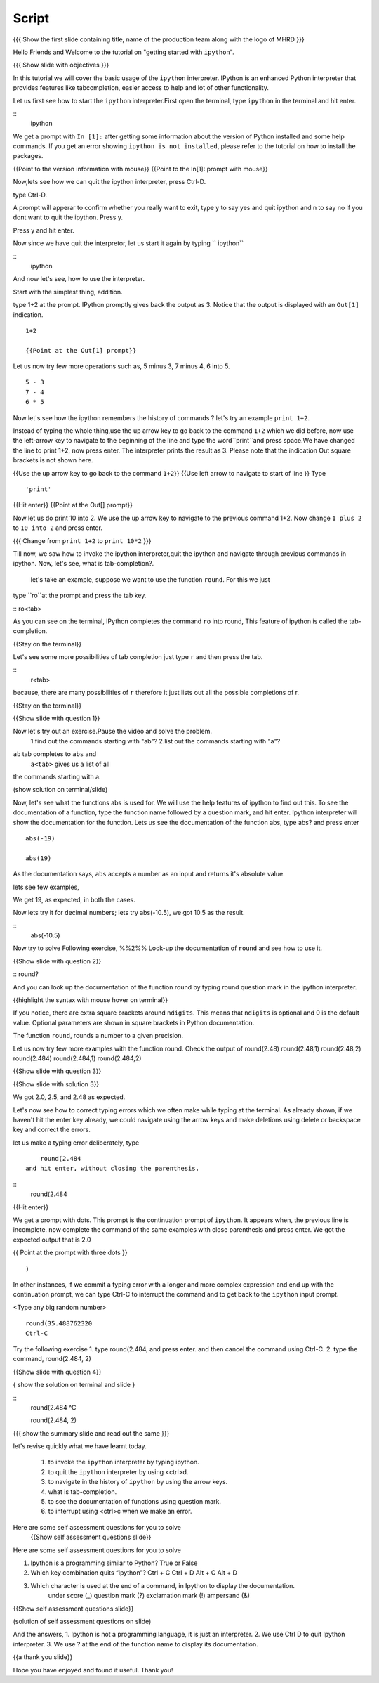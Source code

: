 .. Objectives
.. ----------

.. At the end of this tutorial, you will be able to,  

.. 1. invoke the ``ipython`` interpreter . 
.. #. quit the ``ipython`` interpreter. 
.. #. navigate in the history of ``ipython``. 
.. #. use of tab-completion for writing ipython functions. 
.. #. look-up documentation of functions. 
.. #. interrupt incomplete or incorrect commands.

.. Prerequisites
.. -------------
.. (it should be given in the first module)
.. should have ``ipython`` and ``pylab`` installed. 
     
.. Author              : Puneeth 
   Internal Reviewer   : Anoop Jacob Thomas<anoop@fossee.in>
   Language Review     : Bhanukiran 
   External Reviewer   :
   Checklist OK?       : <put date stamp here, if OK> [2010-10-05]


Script
------

.. L1
{{{ Show the  first slide containing title, name of the production team along with the logo of MHRD }}}

.. R1

Hello Friends and Welcome to the tutorial on "getting started with
``ipython``". 

.. L2

{{{ Show slide with objectives }}}

.. R2

In this tutorial we will cover the basic usage of the ``ipython``
interpreter.  IPython is an enhanced Python interpreter that provides
features like tabcompletion, easier access to help and lot of other
functionality.

.. R3 

Let us first see how to start the ``ipython`` interpreter.First
open the terminal, type ``ipython`` in the terminal and hit enter.

.. L3

:: 
    ipython

.. R4

We get a prompt with ``In [1]:`` after getting some information about
the version of Python installed and some help commands. If you get an
error showing ``ipython is not installed``, please refer to the
tutorial on how to install the packages.

.. L4

{{Point to the version information with mouse}}
{{Point to the In[1]: prompt with mouse}}

.. R5

Now,lets see how we can quit the ipython interpreter, press Ctrl-D. 

.. L5

type Ctrl-D.

.. R6

A prompt will apperar to confirm whether you really want to exit, type y to say yes and quit ipython 
and n to say no if you dont want to quit the ipython. Press y. 

.. L6
Press y and hit enter. 

.. R7

Now since we have quit the interpretor, let us start it again by typing      `` ipython``

.. L7

:: 
    ipython

.. R8

And now let's see, how to use the interpreter.

Start with the simplest thing, addition.

type 1+2 at the prompt. IPython promptly gives back the output
as 3.  Notice that the output is displayed with an ``Out[1]``
indication.

.. L8

:: 

    1+2

    {{Point at the Out[1] prompt}}

.. R9

Let us now try few more operations such as, 5 minus 3, 7
minus 4, 6 into 5. 

.. L9

::

    5 - 3
    7 - 4
    6 * 5

.. R10

Now let's see how the ipython remembers the history of commands ?
let's try an example ``print 1+2``.

Instead of typing the whole thing,use the up arrow key to go back to
the command ``1+2`` which we did before, now use the
left-arrow key to navigate to the beginning of the line and type the
word``print``and press space.We have changed the line to print 1+2, now press enter.
The interpreter prints the result as 3. Please note that the indication Out square brackets is not shown here.

.. L10

{{Use the up arrow key to go back to the command ``1+2``}}
{{Use left arrow to navigate to start of line }}
Type
::
    'print'
{{Hit enter}}
{{Point at the Out[] prompt}}

.. R11

Now let us do print 10 into 2.
We use the up arrow key to navigate to the previous command 1+2. Now change ``1 plus 2`` to ``10 into 2`` and press enter.

.. L11

{{{ Change from    ``print 1+2`` to   ``print 10*2`` }}}

.. R12

Till now,  we saw how to invoke the ipython interpreter,quit the ipython and navigate through previous commands in ipython.
Now, let's see, what is tab-completion?.
 let's take an example, suppose we want to use the function ``round``. For this we just 
type ``ro``at the prompt and press the tab key.

.. L12
:: ro<tab>
 
.. R13

As you can see on the terminal, IPython completes the command ``ro``
into round, This feature of ipython is called the tab-completion.

.. L13

{{Stay on the terminal}}

.. R14

Let's see some more possibilities of tab completion 
just type ``r`` and then press the  tab.

.. L14

:: 
    r<tab> 

.. R15

 As u can see that IPython does not complete the command. This is
because, there are many possibilities of ``r`` therefore it just lists
out all the possible completions of r.

.. L15

{{Stay on the terminal}}

.. L16

{{Show slide with question 1}}

.. R16

Now let's try out an exercise.Pause the video and solve the problem.
  1.find out the commands starting with "ab"?
  2.list out the commands starting with "a"?

.. R17

``ab`` tab completes to ``abs`` and 
 ``a<tab>`` gives us a list of all
the commands starting with a. 


.. L17

(show solution on terminal/slide)


.. R18

Now, let's see what the functions abs is used for.  We will use the
help features of ipython to find out this.
To see the documentation of a function, type the function name followed by a question mark, and hit enter. Ipython interpreter will show the documentation for the function.
Lets us see the documentation of the function abs, type abs? and press enter

.. L18
 
  abs?


.. L19

::

  abs(-19)

  abs(19)

.. R19

As the documentation says, ``abs`` accepts a number as an input and
returns it's absolute value.

lets see few examples,

We get 19, as expected, in both the cases.

.. R20

Now lets try it for decimal numbers; lets try abs(-10.5), we got 10.5 as the result.

.. L20

::
    abs(-10.5)

.. R21

Now try to solve Following exercise,
%%2%% Look-up the documentation of ``round`` and see how to use it.

.. L21   

{{Show slide with question 2}}

.. L22

::   round?

.. R22

And you can look up the documentation of the function round by typing round question mark in the ipython interpreter.

.. L23

{{highlight the syntax with mouse hover on terminal}}

.. R23

If you notice, there are extra square brackets around ``ndigits``.
This means that ``ndigits`` is optional and 0 is the default value.
Optional parameters are shown in square brackets in Python
documentation.

The function ``round``, rounds a number to a given precision.

.. R24

Let us now try few more examples with the function round.
Check the output of
round(2.48)
round(2.48,1)
round(2.48,2)
round(2.484)
round(2.484,1)
round(2.484,2)

.. L24

{{Show slide with question 3}}

.. L25

{{Show slide with solution 3}}

.. R25

We got 2.0, 2.5, and 2.48 as expected.

.. R26

Let's now see how to correct typing errors which we often make while typing at
the terminal. As already shown, if we haven't hit the enter key
already, we could navigate using the arrow keys and make deletions
using delete or backspace key and correct the errors. 

let us make a typing error deliberately,
type 
::
     round(2.484
 and hit enter, without closing the parenthesis.

.. L26

:: 
    round(2.484

{{Hit enter}}

.. R27

We get a prompt with dots.  This prompt is the continuation prompt of
``ipython``.  It appears when, the previous line is incomplete. now
complete the command of the same examples with close parenthesis and
press enter.  We got the expected output that is 2.0

.. L27
{{ Point at the prompt with three dots }}
::  
    )

.. R28

In other instances, if we commit a typing error with a longer and more
complex expression and end up with the continuation prompt, we can
type Ctrl-C to interrupt the command and to get back to the
``ipython`` input prompt.

.. L28

<Type any big random number>
:: 

    round(35.488762320
    Ctrl-C

.. R29

Try the following exercise
1. type round(2.484, and press enter. and then cancel the
command using Ctrl-C. 
2. type the command, round(2.484, 2) 

.. L29

{{Show slide with question 4}}
 

.. L30

{ show the solution on terminal and slide }

::
  round(2.484 
  ^C

  round(2.484, 2)

.. R30

.. L31

{{{ show the summary slide and read out the same }}}

.. R31 

let's revise quickly what we have learnt today.

  1. to invoke the ``ipython`` interpreter by typing ipython. 
  #. to quit the ``ipython`` interpreter by using <ctrl>d. 
  #. to navigate in the history of ``ipython`` by using the arrow keys. 
  #. what is tab-completion. 
  #. to see the documentation of functions using question mark.
  #. to interrupt using <ctrl>c when we make an error.

.. R32
  
Here are some self assessment questions for you to solve
 {{Show self assessment questions slide}}	
Here are some self assessment questions for you to solve

1. Ipython is a programming similar to Python?
   True or False

2. Which key combination quits “ipython”?
   Ctrl + C
   Ctrl + D
   Alt + C
   Alt + D

3. Which character is used at the end of a command, in Ipython to display the documentation.
    under score (_)
    question mark (?)
    exclamation mark (!)
    ampersand (&)

.. L32

{{Show self assessment questions slide}}


.. L33

(solution of self assessment questions on slide)


.. R33

And the answers,
1. Ipython is not a programming language, it is just an interpreter.
2. We use Ctrl D to quit Ipython interpreter.
3. We use ? at the end of the function name to display its documentation.

.. L34
{{a thank you slide}}

.. R34
Hope you have enjoyed and found it useful.
Thank you!
